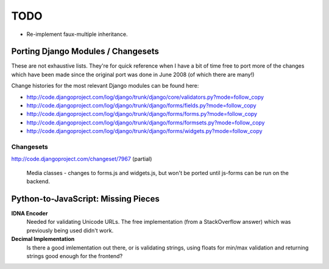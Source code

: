 ====
TODO
====

- Re-implement faux-multiple inheritance.

Porting Django Modules / Changesets
===================================

These are not exhaustive lists. They're for quick reference when I have a bit of
time free to port more of the changes which have been made since the original
port was done in June 2008 (of which there are many!)

Change histories for the most relevant Django modules can be found here:

* http://code.djangoproject.com/log/django/trunk/django/core/validators.py?mode=follow_copy
* http://code.djangoproject.com/log/django/trunk/django/forms/fields.py?mode=follow_copy
* http://code.djangoproject.com/log/django/trunk/django/forms/forms.py?mode=follow_copy
* http://code.djangoproject.com/log/django/trunk/django/forms/formsets.py?mode=follow_copy
* http://code.djangoproject.com/log/django/trunk/django/forms/widgets.py?mode=follow_copy

Changesets
----------

http://code.djangoproject.com/changeset/7967 (partial)

   Media classes - changes to forms.js and widgets.js, but won't be ported until
   js-forms can be run on the backend.

Python-to-JavaScript: Missing Pieces
====================================

**IDNA Encoder**
   Needed for validating Unicode URLs. The free implementation (from a
   StackOverflow answer) which was previously being used didn't work.

**Decimal Implementation**
   Is there a good imlementation out there, or is validating strings,
   using floats for min/max validation and returning strings good enough
   for the frontend?
